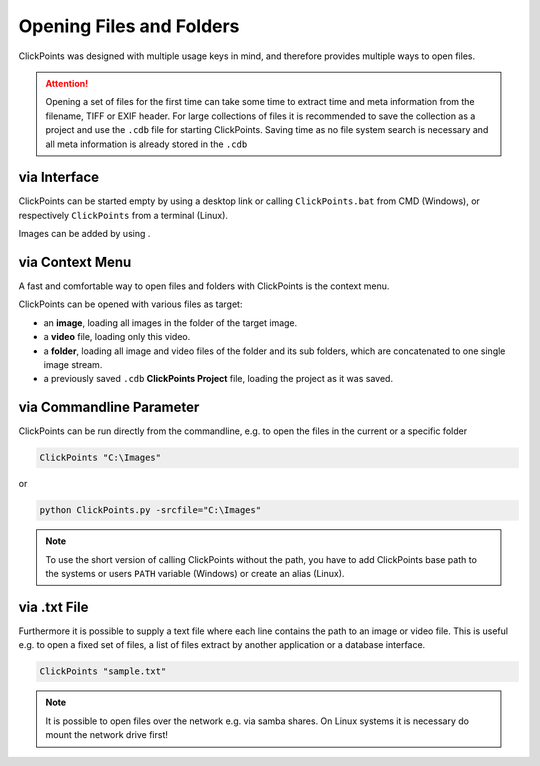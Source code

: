 Opening Files and Folders
=========================

ClickPoints was designed with multiple usage keys in mind, and therefore provides multiple ways to open files.

.. attention::
    Opening a set of files for the first time can take some time to extract time and meta information
    from the filename, TIFF or EXIF header. For large collections of files it is recommended to save the collection
    as a project and use the ``.cdb`` file for starting ClickPoints. Saving time as no file system search is necessary
    and all meta information is already stored in the ``.cdb``

via Interface
-------------
ClickPoints can be started empty by using a desktop link or calling ``ClickPoints.bat`` from CMD (Windows),
or respectively ``ClickPoints`` from a terminal (Linux).

Images can be added by using |the folder button|.

.. |the folder button| image:: images/IconFolder.png

via Context Menu
----------------
A fast and comfortable way to open files and folders with ClickPoints is the context menu.

ClickPoints can be opened with various files as target:

-  an **image**, loading all images in the folder of the target image.
-  a **video** file, loading only this video.
-  a **folder**, loading all image and video files of the folder and its sub folders, which are concatenated to one single image stream.
-  a previously saved ``.cdb`` **ClickPoints Project** file, loading the project as it was saved.


via Commandline Parameter
-------------------------
ClickPoints can be run directly from the commandline, e.g. to open the files in the current or a specific folder


.. code-block:: python

   ClickPoints "C:\Images"

or

.. code-block:: python

   python ClickPoints.py -srcfile="C:\Images"

.. note::

    To use the short version of calling ClickPoints without the path, you have to add ClickPoints base path to
    the systems or users ``PATH`` variable (Windows) or create an alias (Linux).

via .txt File
-------------
Furthermore it is possible to supply a text file where each line contains the path to an image or video file.
This is useful e.g. to open a fixed set of files, a list of files extract by another application or a database interface.

.. code-block:: python

    ClickPoints "sample.txt"

.. code-block:: python
   :caption: sample.txt
   :name: sample.txt
   :linenos:

     20120919_colonydensity.gif   								# relativ path (to txt file)
     C:\Users\Desktop\images\20160601-141408_GE4000.jpg  		# absolut path
     \\192.168.0.99\2014\20140323\03\20140323-030151_31n2.JPG 	# network path

.. note::

    It is possible to open files over the network e.g. via samba shares.
    On Linux systems it is necessary do mount the network drive first!
